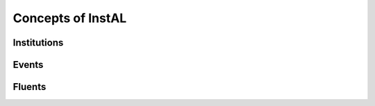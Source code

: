 .. _concepts:
Concepts of InstAL
==================

Institutions
-----------

Events
------

Fluents
-------
